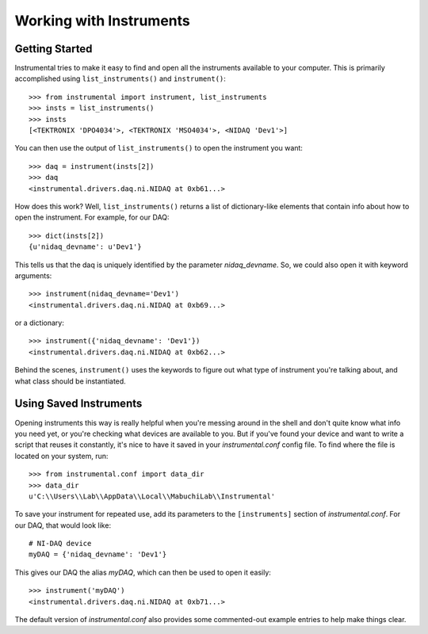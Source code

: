 Working with Instruments
========================

Getting Started
---------------

Instrumental tries to make it easy to find and open all the instruments
available to your computer. This is primarily accomplished using
``list_instruments()`` and ``instrument()``::

    >>> from instrumental import instrument, list_instruments
    >>> insts = list_instruments()
    >>> insts
    [<TEKTRONIX 'DPO4034'>, <TEKTRONIX 'MSO4034'>, <NIDAQ 'Dev1'>]

You can then use the output of ``list_instruments()`` to open the instrument you
want::

    >>> daq = instrument(insts[2])
    >>> daq
    <instrumental.drivers.daq.ni.NIDAQ at 0xb61...>

How does this work? Well, ``list_instruments()`` returns a list of
dictionary-like elements that contain info about how to open the instrument.
For example, for our DAQ::

    >>> dict(insts[2])
    {u'nidaq_devname': u'Dev1'}

This tells us that the daq is uniquely identified by the parameter
`nidaq_devname`. So, we could also open it with keyword arguments::

    >>> instrument(nidaq_devname='Dev1')
    <instrumental.drivers.daq.ni.NIDAQ at 0xb69...>

or a dictionary::

    >>> instrument({'nidaq_devname': 'Dev1'})
    <instrumental.drivers.daq.ni.NIDAQ at 0xb62...>

Behind the scenes, ``instrument()`` uses the keywords to figure out what type
of instrument you're talking about, and what class should be instantiated.


Using Saved Instruments
-----------------------

Opening instruments this way is really helpful when you're messing around in
the shell and don't quite know what info you need yet, or you're checking what
devices are available to you. But if you've found your device and want to write
a script that reuses it constantly, it's nice to have it saved in your
`instrumental.conf` config file. To find where the file is located on your
system, run::

    >>> from instrumental.conf import data_dir
    >>> data_dir
    u'C:\\Users\\Lab\\AppData\\Local\\MabuchiLab\\Instrumental'

To save your instrument for repeated use, add its parameters to the ``[instruments]``
section of `instrumental.conf`. For our DAQ, that would look like::

    # NI-DAQ device
    myDAQ = {'nidaq_devname': 'Dev1'}

This gives our DAQ the alias `myDAQ`, which can then be used to open it easily::

    >>> instrument('myDAQ')
    <instrumental.drivers.daq.ni.NIDAQ at 0xb71...>

The default version of `instrumental.conf` also provides some commented-out
example entries to help make things clear.
